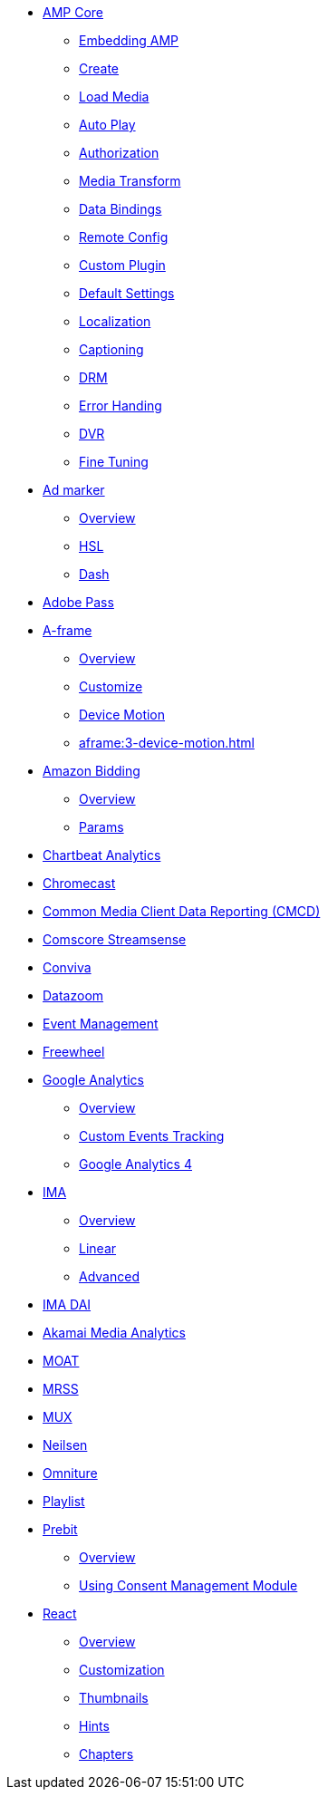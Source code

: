 * xref:core:index.adoc[AMP Core]
** xref:core:01-player-embed.adoc[Embedding AMP]
** xref:core:02-amp-create.adoc[Create]
** xref:core:03-load-media.adoc[Load Media]
** xref:core:04-autoplay.adoc[Auto Play]
** xref:core:05-authorization.adoc[Authorization]
** xref:core:06-media-transforms.adoc[Media Transform]
** xref:core:07-data-bindings.adoc[Data Bindings]
** xref:core:08-remote-config.adoc[Remote Config]
** xref:core:09-custom-plugin.adoc[Custom Plugin]
** xref:core:10-default-settings.adoc[Default Settings]
** xref:core:11-localization.adoc[Localization]
** xref:core:12-captioning.adoc[Captioning]
** xref:core:13-drm.adoc[DRM]
** xref:core:14-error-handling.adoc[Error Handing]
** xref:core:15-dvr.adoc[DVR]
** xref:core:16-fine-tuning.adoc[Fine Tuning]
* xref:ad-maker:index.adoc[Ad marker]
** xref:ad-maker:1-overview.adoc[Overview]
** xref:ad-maker:2-hls.adoc[HSL]
** xref:ad-maker:3-dash.adoc[Dash]
* xref:adobe-pass:1-overview.adoc[Adobe Pass]
* xref:aframe:index.adoc[A-frame]
** xref:aframe:1-overview.adoc[Overview]
** xref:aframe:2-customize.adoc[Customize]
** xref:aframe:3-device-motion.adoc[Device Motion]
** xref:aframe:3-device-motion.adoc[]
* xref:amazon-bidder:index.adoc[Amazon Bidding]
** xref:amazon-bidder:1-overview.adoc[Overview]
** xref:amazon-bidder:2-params.adoc[Params]
* xref:chartbeat-analytics:index.adoc[Chartbeat Analytics]
* xref:chromecast:index.adoc[Chromecast]
* xref:cmcd:index.adoc[Common Media Client Data Reporting (CMCD)]
* xref:comscore-streamsense:index.adoc[Comscore Streamsense]
* xref:conviva:index.adoc[Conviva]
* xref:datazoom:index.adoc[Datazoom]
* xref:event-management:index.adoc[Event Management]
* xref:freewheel:index.adoc[Freewheel]
* xref:google-analytics:index.adoc[Google Analytics]
** xref:google-analytics:1-overview.adoc[Overview]
** xref:google-analytics:2-custom.adoc[Custom Events Tracking]
** xref:google-analytics:3-gtag.adoc[Google Analytics 4]
* xref:ima:index.adoc[IMA]
** xref:ima:1-overview.adoc[Overview]
** xref:ima:2-linear.adoc[Linear]
** xref:ima:3-advanced.adoc[Advanced]
* xref:ima-dai:index.adoc[IMA DAI]
* xref:media-analytics:index.adoc[Akamai Media Analytics]
* xref:moat:index.adoc[MOAT]
* xref:mrss:index.adoc[MRSS]
* xref:mux:index.adoc[MUX]
* xref:neilsen:index.adoc[Neilsen]
* xref:omniture:index.adoc[Omniture]
* xref:playlist:index.adoc[Playlist]
* xref:prebit:index.adoc[Prebit]
** xref:prebit:1-overview.adoc[Overview]
** xref:prebit:2-usp.adoc[Using Consent Management Module]
* xref:react:index.adoc[React]
** xref:react:1-overview.adoc[Overview]
** xref:react:2-customization.adoc[Customization]
** xref:react:3-thumbnails.adoc[Thumbnails]
** xref:react:4-hints.adoc[Hints]
** xref:react:5-chapters.adoc[Chapters]




